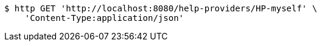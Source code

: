 [source,bash]
----
$ http GET 'http://localhost:8080/help-providers/HP-myself' \
    'Content-Type:application/json'
----